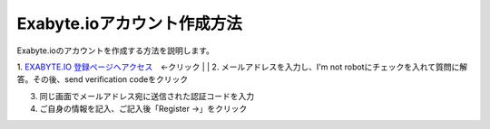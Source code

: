 Exabyte.ioアカウント作成方法
============================

Exabyte.ioのアカウントを作成する方法を説明します。


.. _exabyte_account: https://platform.exabyte.io/register



1. `EXABYTE.IO 登録ページへアクセス <https://platform.exabyte.io/register>`_　←クリック
| 
| 
2. メールアドレスを入力し、I'm not robotにチェックを入れて質問に解答。その後、send verification codeをクリック

3. 同じ画面でメールアドレス宛に送信された認証コードを入力

4. ご自身の情報を記入、ご記入後「Register ->」をクリック